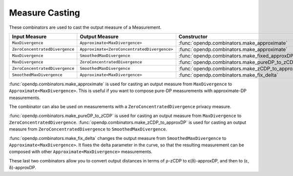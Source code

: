 .. _measure-casting:

Measure Casting
---------------
These combinators are used to cast the output measure of a Measurement.

.. list-table::
   :header-rows: 1

   * - Input Measure
     - Output Measure
     - Constructor
   * - ``MaxDivergence``
     - ``Approximate<MaxDivergence>``
     - :func:`opendp.combinators.make_approximate`
   * - ``ZeroConcentratedDivergence``
     - ``Approximate<ZeroConcentratedDivergence>``
     - :func:`opendp.combinators.make_approximate`
   * - ``MaxDivergence``
     - ``SmoothedMaxDivergence``
     - :func:`opendp.combinators.make_fixed_approxDP_to_approxDP`
   * - ``MaxDivergence``
     - ``ZeroConcentratedDivergence``
     - :func:`opendp.combinators.make_pureDP_to_zCDP`
   * - ``ZeroConcentratedDivergence``
     - ``SmoothedMaxDivergence``
     - :func:`opendp.combinators.make_zCDP_to_approxDP`
   * - ``SmoothedMaxDivergence``
     - ``Approximate<MaxDivergence>``
     - :func:`opendp.combinators.make_fix_delta`

:func:`opendp.combinators.make_approximate` is used for casting an output measure from ``MaxDivergence`` to ``Approximate<MaxDivergence>``.
This is useful if you want to compose pure-DP measurements with approximate-DP measurements.

.. tab-set::

  .. tab-item:: Python

    .. code:: pycon

        >>> input_space = dp.atom_domain(
        ...     T=float, nan=False
        ... ), dp.absolute_distance(T=float)
        >>> meas_pureDP = input_space >> dp.m.then_laplace(scale=10.0)
        >>> # convert the output measure to `Approximate<MaxDivergence>`
        >>> meas_fixed_approxDP = dp.c.make_approximate(meas_pureDP)
        >>> # `Approximate<MaxDivergence>` distances are (ε, δ) tuples
        >>> meas_fixed_approxDP.map(d_in=1.0)
        (0.1, 0.0)

The combinator can also be used on measurements with a ``ZeroConcentratedDivergence`` privacy measure.

:func:`opendp.combinators.make_pureDP_to_zCDP` is used for casting an output measure from ``MaxDivergence`` to ``ZeroConcentratedDivergence``.
:func:`opendp.combinators.make_zCDP_to_approxDP` is used for casting an output measure from ``ZeroConcentratedDivergence`` to ``SmoothedMaxDivergence``.

.. tab-set::

  .. tab-item:: Python

    .. code:: pycon

        >>> meas_zCDP = input_space >> dp.m.then_gaussian(scale=0.5)
        >>> # convert the output measure to `SmoothedMaxDivergence`
        >>> meas_approxDP = dp.c.make_zCDP_to_approxDP(meas_zCDP)
        >>> # SmoothedMaxDivergence distances are privacy profiles (ε(δ) curves)
        >>> profile = meas_approxDP.map(d_in=1.0)
        >>> profile.epsilon(delta=1e-6)
        11.688596249354896

:func:`opendp.combinators.make_fix_delta` changes the output measure from ``SmoothedMaxDivergence`` to ``Approximate<MaxDivergence>``.
It fixes the delta parameter in the curve, so that the resulting measurement can be composed with other ``Approximate<MaxDivergence>`` measurements.

.. tab-set::

  .. tab-item:: Python

    .. code:: pycon

        >>> # convert the output measure to `FixedSmoothedMaxDivergence`
        >>> meas_fixed_approxDP = dp.c.make_fix_delta(
        ...     meas_approxDP, delta=1e-8
        ... )
        >>> # FixedSmoothedMaxDivergence distances are (ε, δ) tuples
        >>> meas_fixed_approxDP.map(d_in=1.0)
        (13.3861046488579, 1e-08)

These last two combinators allow you to convert output distances in terms of ρ-zCDP to ε(δ)-approxDP, and then to (ε, δ)-approxDP.
